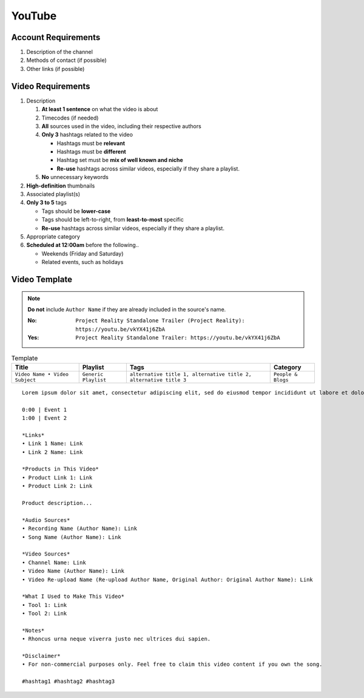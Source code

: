 
YouTube
=======

Account Requirements
--------------------

#. Description of the channel
#. Methods of contact (if possible)
#. Other links (if possible)

Video Requirements
------------------

#. Description

   #. **At least 1 sentence** on what the video is about
   #. Timecodes (if needed)
   #. **All** sources used in the video, including their respective authors
   #. **Only 3** hashtags related to the video

      - Hashtags must be **relevant**
      - Hashtags must be **different**
      - Hashtag set must be **mix of well known and niche**
      - **Re-use** hashtags across similar videos, especially if they share a playlist.

   #. **No** unnecessary keywords

#. **High-definition** thumbnails
#. Associated playlist(s)
#. **Only 3 to 5** tags

   - Tags should be **lower-case**
   - Tags should be left-to-right, from **least-to-most** specific
   - **Re-use** hashtags across similar videos, especially if they share a playlist.

#. Appropriate category
#. **Scheduled at 12:00am** before the following..

   - Weekends (Friday and Saturday)
   - Related events, such as holidays

Video Template
--------------

.. note::
   **Do not** include ``Author Name`` if they are already included in the source's name.

   :No: ``Project Reality Standalone Trailer (Project Reality): https://youtu.be/vkYX41j6ZbA``
   :Yes: ``Project Reality Standalone Trailer: https://youtu.be/vkYX41j6ZbA``

.. list-table:: Template
   :header-rows: 1

   * - Title
     - Playlist
     - Tags
     - Category
   * - ``Video Name • Video Subject``
     - ``Generic Playlist``
     - ``alternative title 1, alternative title 2, alternative title 3``
     - ``People & Blogs``

::

   Lorem ipsum dolor sit amet, consectetur adipiscing elit, sed do eiusmod tempor incididunt ut labore et dolore magna aliqua.
   
   0:00 | Event 1
   1:00 | Event 2
   
   *Links*
   • Link 1 Name: Link
   • Link 2 Name: Link
   
   *Products in This Video*
   • Product Link 1: Link
   • Product Link 2: Link
   
   Product description...
   
   *Audio Sources*
   • Recording Name (Author Name): Link
   • Song Name (Author Name): Link
   
   *Video Sources*
   • Channel Name: Link
   • Video Name (Author Name): Link
   • Video Re-upload Name (Re-upload Author Name, Original Author: Original Author Name): Link
   
   *What I Used to Make This Video*
   • Tool 1: Link
   • Tool 2: Link
   
   *Notes*
   • Rhoncus urna neque viverra justo nec ultrices dui sapien.
   
   *Disclaimer*
   • For non-commercial purposes only. Feel free to claim this video content if you own the song.
   
   #hashtag1 #hashtag2 #hashtag3
